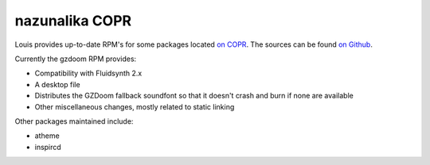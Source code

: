 nazunalika COPR
^^^^^^^^^^^^^^^

Louis provides up-to-date RPM's for some packages located `on COPR
<https://copr.fedorainfracloud.org/coprs/nalika/>`_. The sources can be found
`on Github <https://github.com/nazunalika>`_.

Currently the gzdoom RPM provides:

- Compatibility with Fluidsynth 2.x
- A desktop file
- Distributes the GZDoom fallback soundfont so that it doesn't crash and burn
  if none are available
- Other miscellaneous changes, mostly related to static linking

Other packages maintained include:

- atheme
- inspircd
